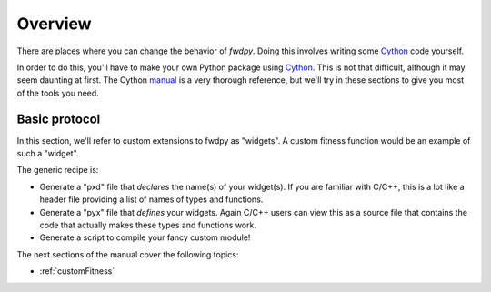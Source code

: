 Overview
=========================

There are places where you can change the behavior of *fwdpy*.  Doing this involves writing some Cython_ code yourself.

In order to do this, you'll have to make your own Python package using Cython_.  This is not that difficult, although it may seem daunting at first.  The Cython manual_ is a very thorough reference, but we'll try in these sections to give you most of the tools you need.

Basic protocol
------------------------------

In this section, we'll refer to custom extensions to fwdpy as "widgets".  A custom fitness function would be an example of such a "widget".

The generic recipe is:

* Generate a "pxd" file that *declares* the name(s) of your widget(s).  If you are familiar with C/C++, this is a lot like a header file providing a list of names of types and functions.
* Generate a "pyx" file that *defines* your widgets.  Again C/C++ users can view this as a source file that contains the code that actually makes these types and functions work.
* Generate a script to compile your fancy custom module!

The next sections of the manual cover the following topics:

* :ref:`customFitness`

.. _Cython: http://cython.org
.. _manual: http://docs.cython.org
